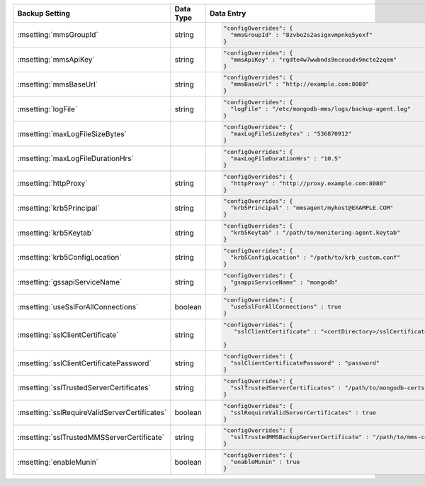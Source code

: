 .. list-table::
   :widths: 30 10 60
   :header-rows: 1

   * - Backup Setting
     - Data Type
     - Data Entry

   * - :msetting:`mmsGroupId`
     - string
     -
       .. code-block:: json

          "configOverrides": {
            "mmsGroupId" : "8zvbo2s2asigxvmpnkq5yexf"
          }
   * - :msetting:`mmsApiKey`
     - string
     -
       .. code-block:: json

          "configOverrides": {
            "mmsApiKey" : "rgdte4w7wwbnds9nceuodx9mcte2zqem"
          }
   * - :msetting:`mmsBaseUrl`
     - string
     -
       .. code-block:: json

          "configOverrides": {
            "mmsBaseUrl" : "http://example.com:8080"
          }
   * - :msetting:`logFile`
     - string
     -
       .. code-block:: json

          "configOverrides": {
            "logFile" : "/etc/mongodb-mms/logs/backup-agent.log"
          }
   * - :msetting:`maxLogFileSizeBytes`
     -
     -
       .. code-block:: json

          "configOverrides": {
            "maxLogFileSizeBytes" : "536870912"
          }
   * - :msetting:`maxLogFileDurationHrs`
     -
     -
       .. code-block:: json

          "configOverrides": {
            "maxLogFileDurationHrs" : "10.5"
          }
   * - :msetting:`httpProxy`
     - string
     -
       .. code-block:: json

          "configOverrides": {
            "httpProxy" : "http://proxy.example.com:8080"
          }
   * - :msetting:`krb5Principal`
     - string
     -
       .. code-block:: json

          "configOverrides": {
            "krb5Principal" : "mmsagent/myhost@EXAMPLE.COM"
          }
   * - :msetting:`krb5Keytab`
     - string
     -
       .. code-block:: json

          "configOverrides": {
            "krb5Keytab" : "/path/to/monitoring-agent.keytab"
          }
   * - :msetting:`krb5ConfigLocation`
     - string
     -
       .. code-block:: json

          "configOverrides": {
            "krb5ConfigLocation" : "/path/to/krb_custom.conf"
          }
   * - :msetting:`gssapiServiceName`
     - string
     -
       .. code-block:: json

          "configOverrides": {
            "gsappiServiceName" : "mongodb"
          }
   * - :msetting:`useSslForAllConnections`
     - boolean
     -
       .. code-block:: json

          "configOverrides": {
            "useSslForAllConnections" : true
          }
   * - :msetting:`sslClientCertificate`
     - string
     -
       .. code-block:: json

          "configOverrides": {
             "sslClientCertificate" : "<certDirectory>/sslCertificate.pem"

          }
   * - :msetting:`sslClientCertificatePassword`
     - string
     -
       .. code-block:: json

          "configOverrides": {
            "sslClientCertificatePassword" : "password"
          }
   * - :msetting:`sslTrustedServerCertificates`
     - string
     -
       .. code-block:: json

          "configOverrides": {
            "sslTrustedServerCertificates" : "/path/to/mongodb-certs.pem"
          }
   * - :msetting:`sslRequireValidServerCertificates`
     - boolean
     -
       .. code-block:: json

          "configOverrides": {
            "sslRequireValidServerCertificates" : true
          }
   * - :msetting:`sslTrustedMMSServerCertificate`
     - string
     -
       .. code-block:: json

          "configOverrides": {
            "sslTrustedMMSBackupServerCertificate" : "/path/to/mms-certs.pem"
          }
   * - :msetting:`enableMunin`
     - boolean
     -
       .. code-block:: json

          "configOverrides": {
            "enableMunin" : true
          }
